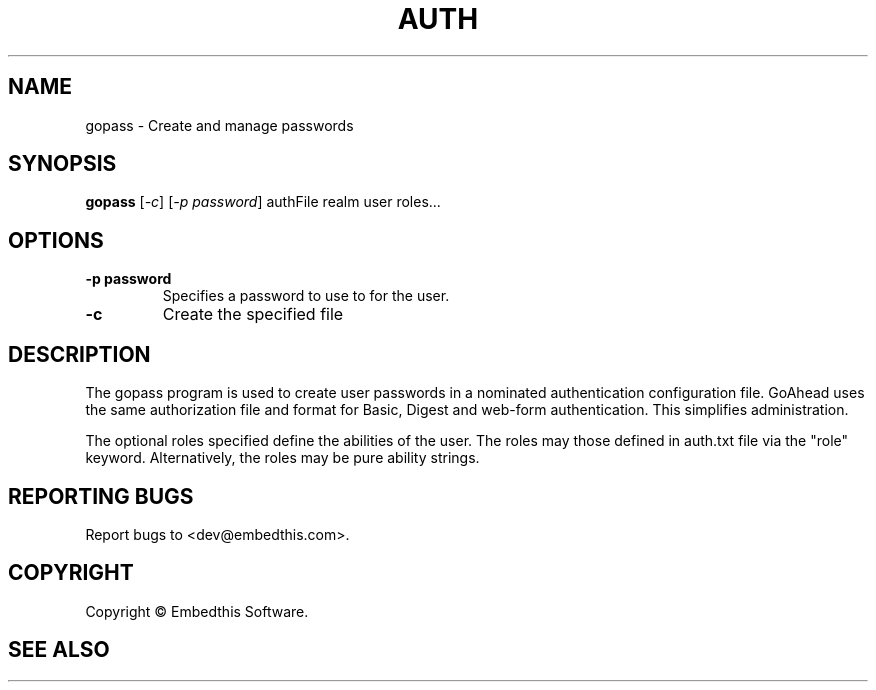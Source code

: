 .TH AUTH "1" "February 2014" "auth" "User Commands"
.SH NAME
gopass \- Create and manage passwords
.SH SYNOPSIS
.B gopass 
[\fI-c\fR] 
[\fI-p password\fR] 
authFile realm user roles...
.SH OPTIONS
.TP
\fB\-p password\fR 
Specifies a password to use to for the user.
.TP
\fB\-c\fR 
Create the specified file
.PP
.SH DESCRIPTION
The gopass program is used to create user passwords in a nominated authentication configuration file.
GoAhead uses the same authorization file and format for Basic, Digest and web-form authentication. This simplifies administration.
.PP
The optional roles specified define the abilities of the user. The roles may those defined in auth.txt file via
the "role" keyword. Alternatively, the roles may be pure ability strings.
.SH "REPORTING BUGS"
Report bugs to <dev@embedthis.com>.
.SH COPYRIGHT
Copyright \(co Embedthis Software.
.br
.SH "SEE ALSO"
